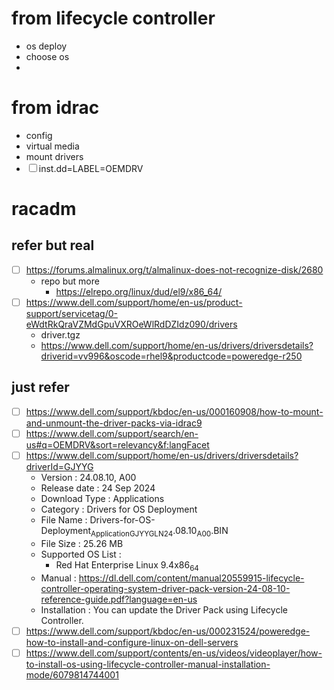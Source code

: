 * from lifecycle controller

- os deploy
- choose os
-

* from idrac

- config
- virtual media
- mount drivers
- [ ] inst.dd=LABEL=OEMDRV
  
* racadm
  
** refer but real

- [ ] https://forums.almalinux.org/t/almalinux-does-not-recognize-disk/2680
  - repo but more
    - https://elrepo.org/linux/dud/el9/x86_64/
- [ ] https://www.dell.com/support/home/en-us/product-support/servicetag/0-eWdtRkQraVZMdGpuVXROeWlRdDZIdz090/drivers
  - driver.tgz
  - https://www.dell.com/support/home/en-us/drivers/driversdetails?driverid=vv996&oscode=rhel9&productcode=poweredge-r250
** just refer

- [ ] https://www.dell.com/support/kbdoc/en-us/000160908/how-to-mount-and-unmount-the-driver-packs-via-idrac9
- [ ] https://www.dell.com/support/search/en-us#q=OEMDRV&sort=relevancy&f:langFacet
- [ ] https://www.dell.com/support/home/en-us/drivers/driversdetails?driverId=GJYYG
  - Version : 24.08.10, A00
  - Release date : 24 Sep 2024
  - Download Type : Applications
  - Category : Drivers for OS Deployment
  - File Name : Drivers-for-OS-Deployment_Application_GJYYG_LN_24.08.10_A00.BIN
  - File Size : 25.26 MB
  - Supported OS List :
    - Red Hat Enterprise Linux 9.4x86_64
  - Manual : https://dl.dell.com/content/manual20559915-lifecycle-controller-operating-system-driver-pack-version-24-08-10-reference-guide.pdf?language=en-us
  - Installation : You can update the Driver Pack using Lifecycle Controller.
- [ ] https://www.dell.com/support/kbdoc/en-us/000231524/poweredge-how-to-install-and-configure-linux-on-dell-servers
- [ ] https://www.dell.com/support/contents/en-us/videos/videoplayer/how-to-install-os-using-lifecycle-controller-manual-installation-mode/6079814744001
